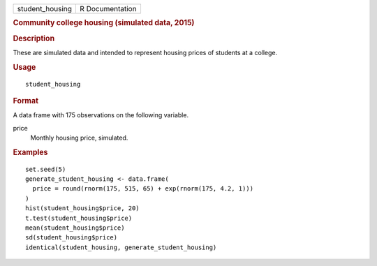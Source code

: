 .. container::

   .. container::

      =============== ===============
      student_housing R Documentation
      =============== ===============

      .. rubric:: Community college housing (simulated data, 2015)
         :name: community-college-housing-simulated-data-2015

      .. rubric:: Description
         :name: description

      These are simulated data and intended to represent housing prices
      of students at a college.

      .. rubric:: Usage
         :name: usage

      ::

         student_housing

      .. rubric:: Format
         :name: format

      A data frame with 175 observations on the following variable.

      price
         Monthly housing price, simulated.

      .. rubric:: Examples
         :name: examples

      ::

         set.seed(5)
         generate_student_housing <- data.frame(
           price = round(rnorm(175, 515, 65) + exp(rnorm(175, 4.2, 1)))
         )
         hist(student_housing$price, 20)
         t.test(student_housing$price)
         mean(student_housing$price)
         sd(student_housing$price)
         identical(student_housing, generate_student_housing)
